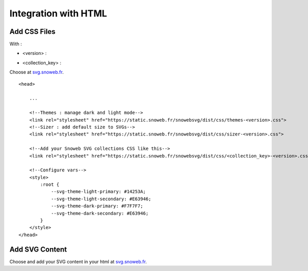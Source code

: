 .. _getting-started_html:


Integration with HTML
=====================


Add CSS Files
-------------

With :

- <version> :

.. image:: https://img.shields.io/pypi/v/snowebsvg
    :target: https://pypi.org/project/snowebsvg/

- <collection_key> :

Choose at `svg.snoweb.fr <https://svg.snoweb.fr>`_.

::

    <head>

        ...

        <!--Themes : manage dark and light mode-->
        <link rel="stylesheet" href="https://static.snoweb.fr/snowebsvg/dist/css/themes-<version>.css">
        <!--Sizer : add default size to SVGs-->
        <link rel="stylesheet" href="https://static.snoweb.fr/snowebsvg/dist/css/sizer-<version>.css">

        <!--Add your Snoweb SVG collections CSS like this-->
        <link rel="stylesheet" href="https://static.snoweb.fr/snowebsvg/dist/css/<collection_key>-<version>.css">

        <!--Configure vars-->
        <style>
            :root {
                --svg-theme-light-primary: #14253A;
                --svg-theme-light-secondary: #E63946;
                --svg-theme-dark-primary: #F7F7F7;
                --svg-theme-dark-secondary: #E63946;
            }
        </style>
    </head>


Add SVG Content
---------------

Choose and add your SVG content in your html at `svg.snoweb.fr <https://svg.snoweb.fr>`_.
